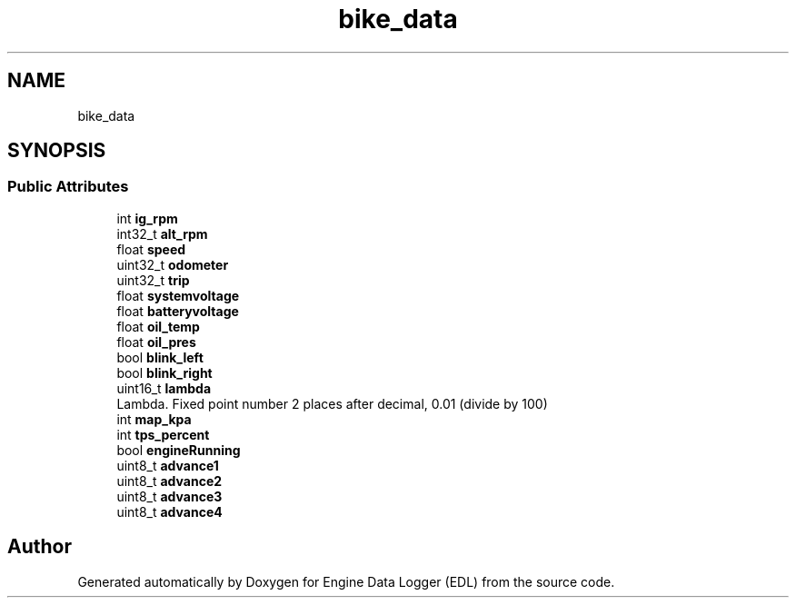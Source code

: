 .TH "bike_data" 3 "Thu Jul 7 2022" "Version v0.1" "Engine Data Logger (EDL)" \" -*- nroff -*-
.ad l
.nh
.SH NAME
bike_data
.SH SYNOPSIS
.br
.PP
.SS "Public Attributes"

.in +1c
.ti -1c
.RI "int \fBig_rpm\fP"
.br
.ti -1c
.RI "int32_t \fBalt_rpm\fP"
.br
.ti -1c
.RI "float \fBspeed\fP"
.br
.ti -1c
.RI "uint32_t \fBodometer\fP"
.br
.ti -1c
.RI "uint32_t \fBtrip\fP"
.br
.ti -1c
.RI "float \fBsystemvoltage\fP"
.br
.ti -1c
.RI "float \fBbatteryvoltage\fP"
.br
.ti -1c
.RI "float \fBoil_temp\fP"
.br
.ti -1c
.RI "float \fBoil_pres\fP"
.br
.ti -1c
.RI "bool \fBblink_left\fP"
.br
.ti -1c
.RI "bool \fBblink_right\fP"
.br
.ti -1c
.RI "uint16_t \fBlambda\fP"
.br
.RI "Lambda\&. Fixed point number 2 places after decimal, 0\&.01 (divide by 100) "
.ti -1c
.RI "int \fBmap_kpa\fP"
.br
.ti -1c
.RI "int \fBtps_percent\fP"
.br
.ti -1c
.RI "bool \fBengineRunning\fP"
.br
.ti -1c
.RI "uint8_t \fBadvance1\fP"
.br
.ti -1c
.RI "uint8_t \fBadvance2\fP"
.br
.ti -1c
.RI "uint8_t \fBadvance3\fP"
.br
.ti -1c
.RI "uint8_t \fBadvance4\fP"
.br
.in -1c

.SH "Author"
.PP 
Generated automatically by Doxygen for Engine Data Logger (EDL) from the source code\&.

